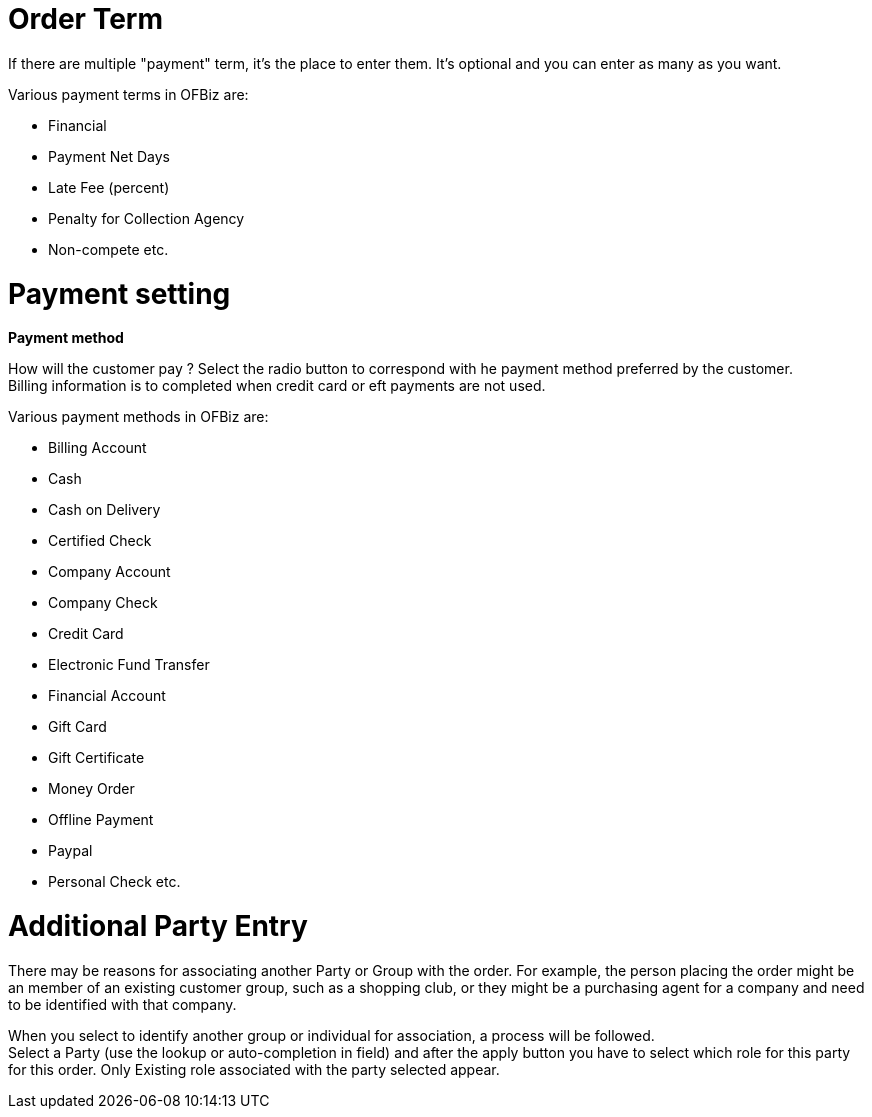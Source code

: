////
Licensed to the Apache Software Foundation (ASF) under one
or more contributor license agreements.  See the NOTICE file
distributed with this work for additional information
regarding copyright ownership.  The ASF licenses this file
to you under the Apache License, Version 2.0 (the
"License"); you may not use this file except in compliance
with the License.  You may obtain a copy of the License at

http://www.apache.org/licenses/LICENSE-2.0

Unless required by applicable law or agreed to in writing,
software distributed under the License is distributed on an
"AS IS" BASIS, WITHOUT WARRANTIES OR CONDITIONS OF ANY
KIND, either express or implied.  See the License for the
specific language governing permissions and limitations
under the License.
////
= Order Term

If there are multiple "payment" term, it's the place to enter them. It's optional and you can enter as many as you want.

Various payment terms in OFBiz are:

* Financial
* Payment Net Days
* Late Fee (percent)
* Penalty for Collection Agency
* Non-compete etc.

= Payment setting
*Payment method*

How will the customer pay ? Select the radio button to correspond with he payment method preferred by the customer. +
Billing information is to completed when credit card or eft payments are not used.

Various payment methods in OFBiz are:

* Billing Account
* Cash
* Cash on Delivery
* Certified Check
* Company Account
* Company Check
* Credit Card
* Electronic Fund Transfer
* Financial Account
* Gift Card
* Gift Certificate
* Money Order
* Offline Payment
* Paypal
* Personal Check etc.

= Additional Party Entry

There may be reasons for associating another Party or Group with the order. For example, the person placing the order
might be an member of an existing customer group, such as a shopping club, or they might be a purchasing agent for
a company and need to be identified with that company.

When you select to identify another group or individual for association, a process will be followed. +
Select a Party (use the lookup or auto-completion in field) and after the apply button you have to select which role for this
party for this order. Only Existing role associated with the party selected appear.